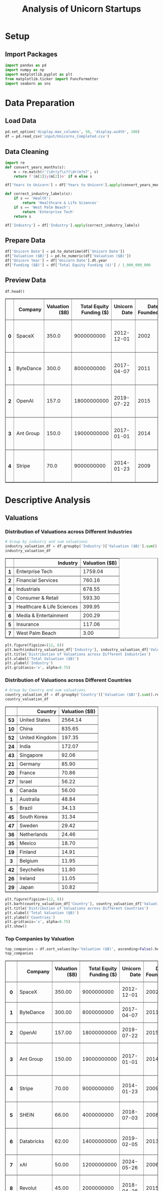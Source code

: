 #+title: Analysis of Unicorn Startups
#+OPTIONS: H:3 date:nil author:nil
#+EXPORT_FILE_NAME: Analysis
#+PROPERTY: header-args:jupyter-python :session t :eval no-export :exports both

* Export Settings :noexport:
#+begin_src emacs-lisp :exports none :results none :eval always
(setq org-latex-listings 'minted
      org-latex-packages-alist '(("" "minted"))
      org-latex-minted-options '(("frame" "lines") ("fontsize" "\\footnotesize") ("breakautoindent" "true") ("breaklines" "true"))
      org-latex-pdf-process
      '("latexmk -xelatex -quiet -shell-escape -f %f"))
#+end_src

#+BEGIN_SRC emacs-lisp
(pipenv-deactivate)
(pipenv-activate)
(load "ob-jupyter")
#+END_SRC

#+RESULTS:
: t

#+latex_class: article
#+latex_class_options: [a4paper,12pt]

#+LATEX_HEADER: \usepackage[default,scale=0.95]{opensans}
#+LATEX_HEADER: \usepackage[table]{xcolor}
#+LATEX_HEADER: \usepackage[margin=0.8in,bmargin=1.0in,tmargin=1.0in]{geometry}
#+LATEX_HEADER: \usepackage{enumitem, csquotes, caption, array, booktabs, ltablex, adjustbox}
#+LATEX_HEADER: \usepackage{pifont, mathabx}
#+LATEX_HEADER: \usepackage{mathpazo}
#+LATEX_HEADER: \usepackage[dvipsnames]{xcolor}
#+LATEX_HEADER: \usepackage[inkscapearea=page]{svg}
#+LATEX_HEADER: \makeatletter
#+LATEX_HEADER: \newcommand*{\compress}{\@minipagetrue}
#+LATEX_HEADER: \makeatother
#+LATEX_HEADER: \newlist{tabenum}{enumerate}{1}
#+LATEX_HEADER: \setlist[tabenum]{label=\arabic*. ,leftmargin=*, itemsep=2pt, after=\vspace{-\baselineskip}, before=\vspace{-0.5\baselineskip}}
#+LATEX_HEADER: \newlist{tabitem}{itemize}{1}
#+LATEX_HEADER: \setlist[tabitem]{label=$\bullet$, leftmargin=*, itemsep=2pt, after=\vspace{-\baselineskip}, before=\vspace{-0.5\baselineskip}}
#+LATEX_HEADER: \keepXColumns
#+LaTeX_HEADER: \usepackage{multicol}
#+LaTeX_HEADER: \usepackage[none]{hyphenat}
#+LATEX_HEADER: \usepackage[linkcolor=MidnightBlue,urlcolor=Orange]{hyperref}
#+LATEX_HEADER: \hypersetup{colorlinks=true}
#+LATEX_HEADER: \AtBeginDocument{%
#+LATEX_HEADER: \hypersetup{
#+LATEX_HEADER:  allbordercolors={1 1 1},
#+LATEX_HEADER:  urlbordercolor=Orange,
#+LATEX_HEADER:  pdfborderstyle={/S/U/W 1}
#+LATEX_HEADER: }}
#+LATEX_HEADER: \usepackage{fontawesome5}
#+LaTeX_HEADER: \renewcommand\labelitemii{\sqbullet}
#+LaTeX_HEADER: \renewcommand\labelitemi{\bullet}

* Setup
** Import Packages
#+begin_src jupyter-python
import pandas as pd
import numpy as np
import matplotlib.pyplot as plt
from matplotlib.ticker import FuncFormatter
import seaborn as sns
#+end_src

#+RESULTS:

* Data Preparation
** Load Data

#+begin_src jupyter-python
pd.set_option('display.max_columns', 50, 'display.width', 200)
df = pd.read_csv('input/Unicorns_Completed.csv')
#+end_src

#+RESULTS:
** Data Cleaning
#+begin_src jupyter-python
import re
def convert_years_months(s):
    m = re.match(r'(\d+)y?\s?(\d+)m?o?', s)
    return f'{m[1]}y{m[2]}m' if m else s

df['Years to Unicorn'] = df['Years to Unicorn'].apply(convert_years_months)

def correct_industry_labels(s):
    if s == 'Health':
        return 'Healthcare & Life Sciences'
    if s == 'West Palm Beach':
        return 'Enterprise Tech'
    return s

df['Industry'] = df['Industry'].apply(correct_industry_labels)
#+end_src

#+RESULTS:

** Prepare Data

#+begin_src jupyter-python
df['Unicorn Date'] = pd.to_datetime(df['Unicorn Date'])
df['Valuation ($B)'] = pd.to_numeric(df['Valuation ($B)'])
df['Unicorn Year'] = df['Unicorn Date'].dt.year
df['Funding ($B)'] = df['Total Equity Funding ($)'] / 1_000_000_000
#+end_src

#+RESULTS:

** Preview Data

  #+begin_src jupyter-python
  df.head()
  #+end_src

  #+RESULTS:
  #+begin_export html
  <div>
  <style scoped>
      .dataframe tbody tr th:only-of-type {
          vertical-align: middle;
      }

      .dataframe tbody tr th {
          vertical-align: top;
      }

      .dataframe thead th {
          text-align: right;
      }
  </style>
  <table border="1" class="dataframe">
    <thead>
      <tr style="text-align: right;">
        <th></th>
        <th>Company</th>
        <th>Valuation ($B)</th>
        <th>Total Equity Funding ($)</th>
        <th>Unicorn Date</th>
        <th>Date Founded</th>
        <th>Years to Unicorn</th>
        <th>Industry</th>
        <th>Country</th>
        <th>City</th>
        <th>Select Investors</th>
        <th>Unicorn Year</th>
        <th>Funding ($B)</th>
      </tr>
    </thead>
    <tbody>
      <tr>
        <th>0</th>
        <td>SpaceX</td>
        <td>350.0</td>
        <td>9000000000</td>
        <td>2012-12-01</td>
        <td>2002</td>
        <td>10y3m</td>
        <td>Enterprise Tech</td>
        <td>United States</td>
        <td>Hawthorne</td>
        <td>Opus Capital, RRE Ventures, Relay Ventures</td>
        <td>2012</td>
        <td>9.0</td>
      </tr>
      <tr>
        <th>1</th>
        <td>ByteDance</td>
        <td>300.0</td>
        <td>8000000000</td>
        <td>2017-04-07</td>
        <td>2011</td>
        <td>6y3m</td>
        <td>Enterprise Tech</td>
        <td>China</td>
        <td>Beijing</td>
        <td>Breyer Capital, Parkway VC, TIME Ventures</td>
        <td>2017</td>
        <td>8.0</td>
      </tr>
      <tr>
        <th>2</th>
        <td>OpenAI</td>
        <td>157.0</td>
        <td>18000000000</td>
        <td>2019-07-22</td>
        <td>2015</td>
        <td>4y6m</td>
        <td>Industrials</td>
        <td>United States</td>
        <td>San Francisco</td>
        <td>Dynamo VC, Susa Ventures, Founders Fund</td>
        <td>2019</td>
        <td>18.0</td>
      </tr>
      <tr>
        <th>3</th>
        <td>Ant Group</td>
        <td>150.0</td>
        <td>19000000000</td>
        <td>2017-01-01</td>
        <td>2014</td>
        <td>3y</td>
        <td>Financial Services</td>
        <td>China</td>
        <td>Hangzhou</td>
        <td>Alibaba Group, CPP Investments, The Carlyle Group</td>
        <td>2017</td>
        <td>19.0</td>
      </tr>
      <tr>
        <th>4</th>
        <td>Stripe</td>
        <td>70.0</td>
        <td>9000000000</td>
        <td>2014-01-23</td>
        <td>2009</td>
        <td>5y</td>
        <td>Consumer &amp; Retail</td>
        <td>United States</td>
        <td>San Francisco</td>
        <td>Sequoia Capital China, ZhenFund, K2 Ventures</td>
        <td>2014</td>
        <td>9.0</td>
      </tr>
    </tbody>
  </table>
  </div>
  #+end_export

* Descriptive Analysis
** Valuations
*** Distribution of Valuations across Different Industries

  #+begin_src jupyter-python
  # Group by industry and sum valuations
  industry_valuation_df = df.groupby('Industry')['Valuation ($B)'].sum().reset_index().sort_values('Valuation ($B)', ascending=False)
  industry_valuation_df
  #+end_src

  #+RESULTS:
  #+begin_export html
  <div>
  <style scoped>
      .dataframe tbody tr th:only-of-type {
          vertical-align: middle;
      }

      .dataframe tbody tr th {
          vertical-align: top;
      }

      .dataframe thead th {
          text-align: right;
      }
  </style>
  <table border="1" class="dataframe">
    <thead>
      <tr style="text-align: right;">
        <th></th>
        <th>Industry</th>
        <th>Valuation ($B)</th>
      </tr>
    </thead>
    <tbody>
      <tr>
        <th>1</th>
        <td>Enterprise Tech</td>
        <td>1759.04</td>
      </tr>
      <tr>
        <th>2</th>
        <td>Financial Services</td>
        <td>760.16</td>
      </tr>
      <tr>
        <th>4</th>
        <td>Industrials</td>
        <td>678.55</td>
      </tr>
      <tr>
        <th>0</th>
        <td>Consumer &amp; Retail</td>
        <td>593.30</td>
      </tr>
      <tr>
        <th>3</th>
        <td>Healthcare &amp; Life Sciences</td>
        <td>399.95</td>
      </tr>
      <tr>
        <th>6</th>
        <td>Media &amp; Entertainment</td>
        <td>200.29</td>
      </tr>
      <tr>
        <th>5</th>
        <td>Insurance</td>
        <td>117.06</td>
      </tr>
      <tr>
        <th>7</th>
        <td>West Palm Beach</td>
        <td>3.00</td>
      </tr>
    </tbody>
  </table>
  </div>
  #+end_export

  #+begin_src jupyter-python
  plt.figure(figsize=(12, 6))
  plt.barh(industry_valuation_df['Industry'], industry_valuation_df['Valuation ($B)'], color='skyblue')
  plt.title('Distribution of Valuations across Different Industries')
  plt.xlabel('Total Valuation ($B)')
  plt.ylabel('Industry')
  plt.grid(axis='x', alpha=0.75)
  #+end_src

  #+RESULTS:
  [[file:./.ob-jupyter/1165ae79df293a43a2246b2dbfd77e20681819db.png]]

*** Distribution of Valuations across Different Countries

  #+begin_src jupyter-python
  # Group by Country and sum valuations
  country_valuation_df = df.groupby('Country')['Valuation ($B)'].sum().reset_index().sort_values('Valuation ($B)', ascending=False).head(20)
  country_valuation_df
  #+end_src

  #+RESULTS:
  #+begin_export html
  <div>
  <style scoped>
      .dataframe tbody tr th:only-of-type {
          vertical-align: middle;
      }

      .dataframe tbody tr th {
          vertical-align: top;
      }

      .dataframe thead th {
          text-align: right;
      }
  </style>
  <table border="1" class="dataframe">
    <thead>
      <tr style="text-align: right;">
        <th></th>
        <th>Country</th>
        <th>Valuation ($B)</th>
      </tr>
    </thead>
    <tbody>
      <tr>
        <th>53</th>
        <td>United States</td>
        <td>2564.14</td>
      </tr>
      <tr>
        <th>10</th>
        <td>China</td>
        <td>835.65</td>
      </tr>
      <tr>
        <th>52</th>
        <td>United Kingdom</td>
        <td>197.35</td>
      </tr>
      <tr>
        <th>24</th>
        <td>India</td>
        <td>172.07</td>
      </tr>
      <tr>
        <th>43</th>
        <td>Singapore</td>
        <td>92.06</td>
      </tr>
      <tr>
        <th>21</th>
        <td>Germany</td>
        <td>85.90</td>
      </tr>
      <tr>
        <th>20</th>
        <td>France</td>
        <td>70.86</td>
      </tr>
      <tr>
        <th>27</th>
        <td>Israel</td>
        <td>56.22</td>
      </tr>
      <tr>
        <th>6</th>
        <td>Canada</td>
        <td>56.00</td>
      </tr>
      <tr>
        <th>1</th>
        <td>Australia</td>
        <td>48.84</td>
      </tr>
      <tr>
        <th>5</th>
        <td>Brazil</td>
        <td>34.13</td>
      </tr>
      <tr>
        <th>45</th>
        <td>South Korea</td>
        <td>31.34</td>
      </tr>
      <tr>
        <th>47</th>
        <td>Sweden</td>
        <td>29.42</td>
      </tr>
      <tr>
        <th>36</th>
        <td>Netherlands</td>
        <td>24.46</td>
      </tr>
      <tr>
        <th>35</th>
        <td>Mexico</td>
        <td>18.70</td>
      </tr>
      <tr>
        <th>19</th>
        <td>Finland</td>
        <td>14.91</td>
      </tr>
      <tr>
        <th>3</th>
        <td>Belgium</td>
        <td>11.95</td>
      </tr>
      <tr>
        <th>42</th>
        <td>Seychelles</td>
        <td>11.80</td>
      </tr>
      <tr>
        <th>26</th>
        <td>Ireland</td>
        <td>11.05</td>
      </tr>
      <tr>
        <th>29</th>
        <td>Japan</td>
        <td>10.82</td>
      </tr>
    </tbody>
  </table>
  </div>
  #+end_export

  #+begin_src jupyter-python
  plt.figure(figsize=(12, 8))
  plt.barh(country_valuation_df['Country'], country_valuation_df['Valuation ($B)'])
  plt.title('Distribution of Valuations across Different Countries')
  plt.xlabel('Total Valuation ($B)')
  plt.ylabel('Countries')
  plt.grid(axis='x', alpha=0.75)
  plt.show()
  #+end_src

  #+RESULTS:
  [[file:./.ob-jupyter/cdbbe50d70386c26ddaf23f8af5848b55ec474ae.png]]

*** Top Companies by Valuation

  #+begin_src jupyter-python
  top_companies = df.sort_values(by='Valuation ($B)', ascending=False).head(20)
  top_companies
  #+end_src

  #+RESULTS:
  #+begin_export html
  <div>
  <style scoped>
      .dataframe tbody tr th:only-of-type {
          vertical-align: middle;
      }

      .dataframe tbody tr th {
          vertical-align: top;
      }

      .dataframe thead th {
          text-align: right;
      }
  </style>
  <table border="1" class="dataframe">
    <thead>
      <tr style="text-align: right;">
        <th></th>
        <th>Company</th>
        <th>Valuation ($B)</th>
        <th>Total Equity Funding ($)</th>
        <th>Unicorn Date</th>
        <th>Date Founded</th>
        <th>Years to Unicorn</th>
        <th>Industry</th>
        <th>Country</th>
        <th>City</th>
        <th>Select Investors</th>
        <th>Unicorn Year</th>
        <th>Funding ($B)</th>
      </tr>
    </thead>
    <tbody>
      <tr>
        <th>0</th>
        <td>SpaceX</td>
        <td>350.00</td>
        <td>9000000000</td>
        <td>2012-12-01</td>
        <td>2002</td>
        <td>10y3m</td>
        <td>Enterprise Tech</td>
        <td>United States</td>
        <td>Hawthorne</td>
        <td>Opus Capital, RRE Ventures, Relay Ventures</td>
        <td>2012</td>
        <td>9.000</td>
      </tr>
      <tr>
        <th>1</th>
        <td>ByteDance</td>
        <td>300.00</td>
        <td>8000000000</td>
        <td>2017-04-07</td>
        <td>2011</td>
        <td>6y3m</td>
        <td>Enterprise Tech</td>
        <td>China</td>
        <td>Beijing</td>
        <td>Breyer Capital, Parkway VC, TIME Ventures</td>
        <td>2017</td>
        <td>8.000</td>
      </tr>
      <tr>
        <th>2</th>
        <td>OpenAI</td>
        <td>157.00</td>
        <td>18000000000</td>
        <td>2019-07-22</td>
        <td>2015</td>
        <td>4y6m</td>
        <td>Industrials</td>
        <td>United States</td>
        <td>San Francisco</td>
        <td>Dynamo VC, Susa Ventures, Founders Fund</td>
        <td>2019</td>
        <td>18.000</td>
      </tr>
      <tr>
        <th>3</th>
        <td>Ant Group</td>
        <td>150.00</td>
        <td>19000000000</td>
        <td>2017-01-01</td>
        <td>2014</td>
        <td>3y</td>
        <td>Financial Services</td>
        <td>China</td>
        <td>Hangzhou</td>
        <td>Alibaba Group, CPP Investments, The Carlyle Group</td>
        <td>2017</td>
        <td>19.000</td>
      </tr>
      <tr>
        <th>4</th>
        <td>Stripe</td>
        <td>70.00</td>
        <td>9000000000</td>
        <td>2014-01-23</td>
        <td>2009</td>
        <td>5y</td>
        <td>Consumer &amp; Retail</td>
        <td>United States</td>
        <td>San Francisco</td>
        <td>Sequoia Capital China, ZhenFund, K2 Ventures</td>
        <td>2014</td>
        <td>9.000</td>
      </tr>
      <tr>
        <th>5</th>
        <td>SHEIN</td>
        <td>66.00</td>
        <td>4000000000</td>
        <td>2018-07-03</td>
        <td>2008</td>
        <td>10y6m</td>
        <td>Financial Services</td>
        <td>Singapore</td>
        <td>Singapore</td>
        <td>369 Growth Partners, GTM Capital, Berkeley Hil...</td>
        <td>2018</td>
        <td>4.000</td>
      </tr>
      <tr>
        <th>6</th>
        <td>Databricks</td>
        <td>62.00</td>
        <td>14000000000</td>
        <td>2019-02-05</td>
        <td>2013</td>
        <td>6y1m</td>
        <td>Industrials</td>
        <td>United States</td>
        <td>San Francisco</td>
        <td>Holtzbrinck Ventures, Unternehmertum Venture C...</td>
        <td>2019</td>
        <td>14.000</td>
      </tr>
      <tr>
        <th>7</th>
        <td>xAI</td>
        <td>50.00</td>
        <td>12000000000</td>
        <td>2024-05-26</td>
        <td>2006</td>
        <td>18y4m</td>
        <td>Consumer &amp; Retail</td>
        <td>United States</td>
        <td>Burlingame</td>
        <td>Prysm Capital, Baillie Gifford &amp; Co., TDM Grow...</td>
        <td>2024</td>
        <td>12.000</td>
      </tr>
      <tr>
        <th>8</th>
        <td>Revolut</td>
        <td>45.00</td>
        <td>2000000000</td>
        <td>2018-04-26</td>
        <td>2015</td>
        <td>3y3m</td>
        <td>Insurance</td>
        <td>United Kingdom</td>
        <td>London</td>
        <td>CMFG Ventures, Accomplice, Moderne Ventures</td>
        <td>2018</td>
        <td>2.000</td>
      </tr>
      <tr>
        <th>9</th>
        <td>Canva</td>
        <td>32.00</td>
        <td>580000000</td>
        <td>2018-01-08</td>
        <td>2012</td>
        <td>6y</td>
        <td>Healthcare &amp; Life Sciences</td>
        <td>Australia</td>
        <td>Surry Hills</td>
        <td>Index Ventures, Temasek, Portag3 Ventures</td>
        <td>2018</td>
        <td>0.580</td>
      </tr>
      <tr>
        <th>10</th>
        <td>Fanatics</td>
        <td>31.00</td>
        <td>5000000000</td>
        <td>2012-06-06</td>
        <td>2011</td>
        <td>1y5m</td>
        <td>Financial Services</td>
        <td>United States</td>
        <td>Jacksonville</td>
        <td>Liberty City Ventures, RRE Ventures, Mithril C...</td>
        <td>2012</td>
        <td>5.000</td>
      </tr>
      <tr>
        <th>11</th>
        <td>Chime</td>
        <td>25.00</td>
        <td>2000000000</td>
        <td>2019-03-05</td>
        <td>2012</td>
        <td>7y2m</td>
        <td>Enterprise Tech</td>
        <td>United States</td>
        <td>San Francisco</td>
        <td>Blackstone, ICONIQ Growth, General Atlantic</td>
        <td>2019</td>
        <td>2.000</td>
      </tr>
      <tr>
        <th>12</th>
        <td>CoreWeave</td>
        <td>23.00</td>
        <td>2000000000</td>
        <td>2023-04-20</td>
        <td>2019</td>
        <td>4y3m</td>
        <td>Healthcare &amp; Life Sciences</td>
        <td>United States</td>
        <td>Roseland</td>
        <td>The Column Group, Foresite Capital, Foresite C...</td>
        <td>2023</td>
        <td>2.000</td>
      </tr>
      <tr>
        <th>13</th>
        <td>Epic Games</td>
        <td>22.50</td>
        <td>8000000000</td>
        <td>2018-10-26</td>
        <td>1991</td>
        <td>27y9m</td>
        <td>Financial Services</td>
        <td>United States</td>
        <td>Cary</td>
        <td>Warburg Pincus, The Rise Fund, HarbourVest Par...</td>
        <td>2018</td>
        <td>8.000</td>
      </tr>
      <tr>
        <th>14</th>
        <td>Miro</td>
        <td>17.50</td>
        <td>476000000</td>
        <td>2022-01-05</td>
        <td>2012</td>
        <td>1y0m</td>
        <td>Healthcare &amp; Life Sciences</td>
        <td>United States</td>
        <td>San Francisco</td>
        <td>Sequoia Capital China, China Life Investment H...</td>
        <td>2022</td>
        <td>0.476</td>
      </tr>
      <tr>
        <th>15</th>
        <td>Xiaohongshu</td>
        <td>17.00</td>
        <td>918000000</td>
        <td>2016-03-31</td>
        <td>2013</td>
        <td>5y4m</td>
        <td>Consumer &amp; Retail</td>
        <td>China</td>
        <td>Shanghai</td>
        <td>Alpargatas, GS Growth, Lightspeed Venture Part...</td>
        <td>2016</td>
        <td>0.918</td>
      </tr>
      <tr>
        <th>16</th>
        <td>Anthropic</td>
        <td>16.05</td>
        <td>8000000000</td>
        <td>2023-02-03</td>
        <td>2021</td>
        <td>2y2m</td>
        <td>Enterprise Tech</td>
        <td>United States</td>
        <td>San Francisco</td>
        <td>New Enterprise Associates, Institutional Ventu...</td>
        <td>2023</td>
        <td>8.000</td>
      </tr>
      <tr>
        <th>17</th>
        <td>Yuanfudao</td>
        <td>15.50</td>
        <td>4000000000</td>
        <td>2017-05-31</td>
        <td>2012</td>
        <td>5y4m</td>
        <td>Enterprise Tech</td>
        <td>China</td>
        <td>Beijing</td>
        <td>Craft Ventures, F-Prime Capital, Sound Ventures</td>
        <td>2017</td>
        <td>4.000</td>
      </tr>
      <tr>
        <th>21</th>
        <td>Ripple</td>
        <td>15.00</td>
        <td>294000000</td>
        <td>2019-12-20</td>
        <td>2012</td>
        <td>7y11m</td>
        <td>Enterprise Tech</td>
        <td>United States</td>
        <td>San Francisco</td>
        <td>8VC, Norwest Venture Partners, Tiger Global Ma...</td>
        <td>2019</td>
        <td>0.294</td>
      </tr>
      <tr>
        <th>22</th>
        <td>Yuanqi Senlin</td>
        <td>15.00</td>
        <td>721000000</td>
        <td>2020-03-01</td>
        <td>2012</td>
        <td>8y2m</td>
        <td>Financial Services</td>
        <td>China</td>
        <td>Beijing</td>
        <td>Polychain Capital, Paradigm, Ribbit Capital</td>
        <td>2020</td>
        <td>0.721</td>
      </tr>
    </tbody>
  </table>
  </div>
  #+end_export

  #+begin_src jupyter-python
  plt.figure(figsize=(12, 8))
  plt.barh(top_companies['Company'], top_companies['Valuation ($B)'], color='skyblue')
  plt.title('Top Companies by Valuation')
  plt.xlabel('Valuation ($B)')
  plt.ylabel('Company')
  plt.grid(axis='x', alpha=0.75)
  plt.show()
  #+end_src

  #+RESULTS:
  [[file:./.ob-jupyter/abde2695528532caf6e0354a357d2d8e9ad50f5a.png]]
** Funding
*** Distribution of Funding across Different Industries

  #+begin_src jupyter-python
  # Group by industry and sum valuations
  industry_funding_df = df.groupby('Industry')['Funding ($B)'].sum().reset_index().sort_values('Funding ($B)', ascending=False)
  industry_funding_df
  #+end_src

  #+RESULTS:
  #+begin_export html
  <div>
  <style scoped>
      .dataframe tbody tr th:only-of-type {
          vertical-align: middle;
      }

      .dataframe tbody tr th {
          vertical-align: top;
      }

      .dataframe thead th {
          text-align: right;
      }
  </style>
  <table border="1" class="dataframe">
    <thead>
      <tr style="text-align: right;">
        <th></th>
        <th>Industry</th>
        <th>Funding ($B)</th>
      </tr>
    </thead>
    <tbody>
      <tr>
        <th>1</th>
        <td>Enterprise Tech</td>
        <td>254.609</td>
      </tr>
      <tr>
        <th>2</th>
        <td>Financial Services</td>
        <td>128.215</td>
      </tr>
      <tr>
        <th>4</th>
        <td>Industrials</td>
        <td>122.847</td>
      </tr>
      <tr>
        <th>0</th>
        <td>Consumer &amp; Retail</td>
        <td>116.818</td>
      </tr>
      <tr>
        <th>3</th>
        <td>Healthcare &amp; Life Sciences</td>
        <td>59.958</td>
      </tr>
      <tr>
        <th>6</th>
        <td>Media &amp; Entertainment</td>
        <td>49.003</td>
      </tr>
      <tr>
        <th>5</th>
        <td>Insurance</td>
        <td>13.096</td>
      </tr>
    </tbody>
  </table>
  </div>
  #+end_export

  #+begin_src jupyter-python
  plt.figure(figsize=(12, 6))
  plt.barh(industry_funding_df['Industry'], industry_funding_df['Funding ($B)'], color='skyblue')
  plt.title('Distribution of Funding across Different Industries')
  plt.xlabel('Total Funding ($B)')
  plt.ylabel('Industry')
  plt.grid(axis='x', alpha=0.75)
  #+end_src

  #+RESULTS:
  [[file:./.ob-jupyter/621550790fc489aa1cd1ffcfecb9a8896edcc085.png]]

*** Distribution of Funding across Different Countries

  #+begin_src jupyter-python
  # Group by Country and sum valuations
  country_funding_df = df.groupby('Country')['Funding ($B)'].sum().reset_index().sort_values('Funding ($B)', ascending=False).head(20)
  country_funding_df
  #+end_src

  #+RESULTS:
  #+begin_export html
  <div>
  <style scoped>
      .dataframe tbody tr th:only-of-type {
          vertical-align: middle;
      }

      .dataframe tbody tr th {
          vertical-align: top;
      }

      .dataframe thead th {
          text-align: right;
      }
  </style>
  <table border="1" class="dataframe">
    <thead>
      <tr style="text-align: right;">
        <th></th>
        <th>Country</th>
        <th>Funding ($B)</th>
      </tr>
    </thead>
    <tbody>
      <tr>
        <th>53</th>
        <td>United States</td>
        <td>402.858</td>
      </tr>
      <tr>
        <th>10</th>
        <td>China</td>
        <td>119.010</td>
      </tr>
      <tr>
        <th>24</th>
        <td>India</td>
        <td>44.207</td>
      </tr>
      <tr>
        <th>52</th>
        <td>United Kingdom</td>
        <td>34.566</td>
      </tr>
      <tr>
        <th>21</th>
        <td>Germany</td>
        <td>23.249</td>
      </tr>
      <tr>
        <th>20</th>
        <td>France</td>
        <td>15.458</td>
      </tr>
      <tr>
        <th>43</th>
        <td>Singapore</td>
        <td>11.893</td>
      </tr>
      <tr>
        <th>5</th>
        <td>Brazil</td>
        <td>10.591</td>
      </tr>
      <tr>
        <th>47</th>
        <td>Sweden</td>
        <td>10.433</td>
      </tr>
      <tr>
        <th>6</th>
        <td>Canada</td>
        <td>9.817</td>
      </tr>
      <tr>
        <th>27</th>
        <td>Israel</td>
        <td>8.695</td>
      </tr>
      <tr>
        <th>45</th>
        <td>South Korea</td>
        <td>4.607</td>
      </tr>
      <tr>
        <th>35</th>
        <td>Mexico</td>
        <td>4.268</td>
      </tr>
      <tr>
        <th>25</th>
        <td>Indonesia</td>
        <td>3.617</td>
      </tr>
      <tr>
        <th>1</th>
        <td>Australia</td>
        <td>3.475</td>
      </tr>
      <tr>
        <th>36</th>
        <td>Netherlands</td>
        <td>2.865</td>
      </tr>
      <tr>
        <th>11</th>
        <td>Colombia</td>
        <td>2.659</td>
      </tr>
      <tr>
        <th>23</th>
        <td>Hong Kong</td>
        <td>2.399</td>
      </tr>
      <tr>
        <th>29</th>
        <td>Japan</td>
        <td>2.347</td>
      </tr>
      <tr>
        <th>46</th>
        <td>Spain</td>
        <td>2.212</td>
      </tr>
    </tbody>
  </table>
  </div>
  #+end_export

  #+begin_src jupyter-python
  plt.figure(figsize=(12, 8))
  plt.barh(country_funding_df['Country'], country_funding_df['Funding ($B)'])
  plt.title('Distribution of Funding across Different Countries')
  plt.xlabel('Total Valuation ($B)')
  plt.ylabel('Countries')
  plt.grid(axis='x', alpha=0.75)
  plt.show()
  #+end_src

  #+RESULTS:
  [[file:./.ob-jupyter/fddb9cc3a098ea04e747bd014dd84cb3f86a6418.png]]

*** Top Companies by Funding

  #+begin_src jupyter-python
  top_companies = df.sort_values(by='Funding ($B)', ascending=False).head(20)
  top_companies
  #+end_src

  #+RESULTS:
  #+begin_export html
  <div>
  <style scoped>
      .dataframe tbody tr th:only-of-type {
          vertical-align: middle;
      }

      .dataframe tbody tr th {
          vertical-align: top;
      }

      .dataframe thead th {
          text-align: right;
      }
  </style>
  <table border="1" class="dataframe">
    <thead>
      <tr style="text-align: right;">
        <th></th>
        <th>Company</th>
        <th>Valuation ($B)</th>
        <th>Total Equity Funding ($)</th>
        <th>Unicorn Date</th>
        <th>Date Founded</th>
        <th>Years to Unicorn</th>
        <th>Industry</th>
        <th>Country</th>
        <th>City</th>
        <th>Select Investors</th>
        <th>Unicorn Year</th>
        <th>Funding ($B)</th>
      </tr>
    </thead>
    <tbody>
      <tr>
        <th>3</th>
        <td>Ant Group</td>
        <td>150.00</td>
        <td>19000000000</td>
        <td>2017-01-01</td>
        <td>2014</td>
        <td>3y</td>
        <td>Financial Services</td>
        <td>China</td>
        <td>Hangzhou</td>
        <td>Alibaba Group, CPP Investments, The Carlyle Group</td>
        <td>2017</td>
        <td>19.0</td>
      </tr>
      <tr>
        <th>2</th>
        <td>OpenAI</td>
        <td>157.00</td>
        <td>18000000000</td>
        <td>2019-07-22</td>
        <td>2015</td>
        <td>4y6m</td>
        <td>Industrials</td>
        <td>United States</td>
        <td>San Francisco</td>
        <td>Dynamo VC, Susa Ventures, Founders Fund</td>
        <td>2019</td>
        <td>18.0</td>
      </tr>
      <tr>
        <th>38</th>
        <td>JUUL Labs</td>
        <td>12.00</td>
        <td>15000000000</td>
        <td>2017-12-20</td>
        <td>2011</td>
        <td>6y11m</td>
        <td>Enterprise Tech</td>
        <td>United States</td>
        <td>San Francisco</td>
        <td>Boxin Capital, DT Capital Partners, IDG Capital</td>
        <td>2017</td>
        <td>15.0</td>
      </tr>
      <tr>
        <th>6</th>
        <td>Databricks</td>
        <td>62.00</td>
        <td>14000000000</td>
        <td>2019-02-05</td>
        <td>2013</td>
        <td>6y1m</td>
        <td>Industrials</td>
        <td>United States</td>
        <td>San Francisco</td>
        <td>Holtzbrinck Ventures, Unternehmertum Venture C...</td>
        <td>2019</td>
        <td>14.0</td>
      </tr>
      <tr>
        <th>7</th>
        <td>xAI</td>
        <td>50.00</td>
        <td>12000000000</td>
        <td>2024-05-26</td>
        <td>2006</td>
        <td>18y4m</td>
        <td>Consumer &amp; Retail</td>
        <td>United States</td>
        <td>Burlingame</td>
        <td>Prysm Capital, Baillie Gifford &amp; Co., TDM Grow...</td>
        <td>2024</td>
        <td>12.0</td>
      </tr>
      <tr>
        <th>0</th>
        <td>SpaceX</td>
        <td>350.00</td>
        <td>9000000000</td>
        <td>2012-12-01</td>
        <td>2002</td>
        <td>10y3m</td>
        <td>Enterprise Tech</td>
        <td>United States</td>
        <td>Hawthorne</td>
        <td>Opus Capital, RRE Ventures, Relay Ventures</td>
        <td>2012</td>
        <td>9.0</td>
      </tr>
      <tr>
        <th>4</th>
        <td>Stripe</td>
        <td>70.00</td>
        <td>9000000000</td>
        <td>2014-01-23</td>
        <td>2009</td>
        <td>5y</td>
        <td>Consumer &amp; Retail</td>
        <td>United States</td>
        <td>San Francisco</td>
        <td>Sequoia Capital China, ZhenFund, K2 Ventures</td>
        <td>2014</td>
        <td>9.0</td>
      </tr>
      <tr>
        <th>16</th>
        <td>Anthropic</td>
        <td>16.05</td>
        <td>8000000000</td>
        <td>2023-02-03</td>
        <td>2021</td>
        <td>2y2m</td>
        <td>Enterprise Tech</td>
        <td>United States</td>
        <td>San Francisco</td>
        <td>New Enterprise Associates, Institutional Ventu...</td>
        <td>2023</td>
        <td>8.0</td>
      </tr>
      <tr>
        <th>1</th>
        <td>ByteDance</td>
        <td>300.00</td>
        <td>8000000000</td>
        <td>2017-04-07</td>
        <td>2011</td>
        <td>6y3m</td>
        <td>Enterprise Tech</td>
        <td>China</td>
        <td>Beijing</td>
        <td>Breyer Capital, Parkway VC, TIME Ventures</td>
        <td>2017</td>
        <td>8.0</td>
      </tr>
      <tr>
        <th>13</th>
        <td>Epic Games</td>
        <td>22.50</td>
        <td>8000000000</td>
        <td>2018-10-26</td>
        <td>1991</td>
        <td>27y9m</td>
        <td>Financial Services</td>
        <td>United States</td>
        <td>Cary</td>
        <td>Warburg Pincus, The Rise Fund, HarbourVest Par...</td>
        <td>2018</td>
        <td>8.0</td>
      </tr>
      <tr>
        <th>10</th>
        <td>Fanatics</td>
        <td>31.00</td>
        <td>5000000000</td>
        <td>2012-06-06</td>
        <td>2011</td>
        <td>1y5m</td>
        <td>Financial Services</td>
        <td>United States</td>
        <td>Jacksonville</td>
        <td>Liberty City Ventures, RRE Ventures, Mithril C...</td>
        <td>2012</td>
        <td>5.0</td>
      </tr>
      <tr>
        <th>40</th>
        <td>Xingsheng Selected</td>
        <td>12.00</td>
        <td>5000000000</td>
        <td>2020-07-22</td>
        <td>2009</td>
        <td>11y6m</td>
        <td>Media &amp; Entertainment</td>
        <td>China</td>
        <td>Changsha</td>
        <td>Temasek, Guggenheim Investments, Qatar Investm...</td>
        <td>2020</td>
        <td>5.0</td>
      </tr>
      <tr>
        <th>42</th>
        <td>BYJU's</td>
        <td>11.50</td>
        <td>5000000000</td>
        <td>2017-07-25</td>
        <td>2011</td>
        <td>7y8m</td>
        <td>Healthcare &amp; Life Sciences</td>
        <td>India</td>
        <td>Bengaluru</td>
        <td>Greylock Partners, Venrock, Providence Ventures</td>
        <td>2017</td>
        <td>5.0</td>
      </tr>
      <tr>
        <th>44</th>
        <td>Global Switch</td>
        <td>11.10</td>
        <td>5000000000</td>
        <td>2016-12-22</td>
        <td>1998</td>
        <td>19y2m</td>
        <td>Enterprise Tech</td>
        <td>United Kingdom</td>
        <td>London</td>
        <td>Jiangsu Shagang Group, IDC, Barclays, Credit S...</td>
        <td>2016</td>
        <td>5.0</td>
      </tr>
      <tr>
        <th>48</th>
        <td>Chehaoduo</td>
        <td>10.00</td>
        <td>4000000000</td>
        <td>2016-03-12</td>
        <td>2014</td>
        <td>2y2m</td>
        <td>Healthcare &amp; Life Sciences</td>
        <td>China</td>
        <td>Beijing</td>
        <td>China Health Industry Investment Fund, China R...</td>
        <td>2016</td>
        <td>4.0</td>
      </tr>
      <tr>
        <th>24</th>
        <td>Anduril</td>
        <td>14.00</td>
        <td>4000000000</td>
        <td>2019-09-11</td>
        <td>2017</td>
        <td>2y8m</td>
        <td>Enterprise Tech</td>
        <td>United States</td>
        <td>Irvine</td>
        <td>Norwest Venture Partners, Goldman Sachs, Dell ...</td>
        <td>2019</td>
        <td>4.0</td>
      </tr>
      <tr>
        <th>23</th>
        <td>Klarna</td>
        <td>14.50</td>
        <td>4000000000</td>
        <td>2011-12-12</td>
        <td>2005</td>
        <td>9y2m</td>
        <td>Enterprise Tech</td>
        <td>Sweden</td>
        <td>Stockholm</td>
        <td>OneVentures, AirTree Ventures, AMP New Ventures</td>
        <td>2011</td>
        <td>4.0</td>
      </tr>
      <tr>
        <th>5</th>
        <td>SHEIN</td>
        <td>66.00</td>
        <td>4000000000</td>
        <td>2018-07-03</td>
        <td>2008</td>
        <td>10y6m</td>
        <td>Financial Services</td>
        <td>Singapore</td>
        <td>Singapore</td>
        <td>369 Growth Partners, GTM Capital, Berkeley Hil...</td>
        <td>2018</td>
        <td>4.0</td>
      </tr>
      <tr>
        <th>17</th>
        <td>Yuanfudao</td>
        <td>15.50</td>
        <td>4000000000</td>
        <td>2017-05-31</td>
        <td>2012</td>
        <td>5y4m</td>
        <td>Enterprise Tech</td>
        <td>China</td>
        <td>Beijing</td>
        <td>Craft Ventures, F-Prime Capital, Sound Ventures</td>
        <td>2017</td>
        <td>4.0</td>
      </tr>
      <tr>
        <th>60</th>
        <td>Northvolt</td>
        <td>9.08</td>
        <td>4000000000</td>
        <td>2019-06-12</td>
        <td>2016</td>
        <td>3y5m</td>
        <td>Industrials</td>
        <td>Sweden</td>
        <td>Stockholm</td>
        <td>Aqua-Spark, Wavemaker Partners, Peak XV Partners</td>
        <td>2019</td>
        <td>4.0</td>
      </tr>
    </tbody>
  </table>
  </div>
  #+end_export

  #+begin_src jupyter-python
  plt.figure(figsize=(12, 8))
  plt.barh(top_companies['Company'], top_companies['Funding ($B)'], color='skyblue')
  plt.title('Top Companies by Funding')
  plt.xlabel('Funding ($B)')
  plt.ylabel('Company')
  plt.grid(axis='x', alpha=0.75)
  plt.show()
  #+end_src

  #+RESULTS:
  [[file:./.ob-jupyter/f2b30c9392f7110ebdeb467a296fb622f8733769.png]]

* Time-Based Analysis
** Unicorn Growth Over Time

  #+begin_src jupyter-python
  unicorn_count = df.groupby(df['Unicorn Date'].dt.year).size()
  unicorn_count
  #+end_src

  #+RESULTS:
  #+begin_example
  Unicorn Date
  2007      1
  2011      1
  2012      4
  2013      4
  2014      9
  2015     32
  2016     17
  2017     35
  2018     83
  2019     85
  2020     91
  2021    484
  2022    252
  2023     68
  2024     78
  dtype: int64
  #+end_example

  #+begin_src jupyter-python
  plt.figure(figsize=(12, 6))
  sns.barplot(x=unicorn_count.index, y=unicorn_count.values, hue=unicorn_count.index, palette='GnBu')
  plt.title('Unicorn Growth Over Time')
  plt.xlabel('Year')
  plt.ylabel('Number of Unicorns')
  plt.grid(axis='y', alpha=0.7)
  plt.show()
  #+end_src

  #+RESULTS:
  [[file:./.ob-jupyter/4c3eeae98f58d859e11ebbd48449c00cacfe5f56.png]]

** Time to Unicorn

  #+begin_src jupyter-python
  # Function to convert "Years to Unicorn" into total months
  def convert_years_to_months(years_str):
      if 'y' in years_str and 'm' in years_str:
          years, months = years_str.split('y')
          months = months.replace('m', '').strip()
          return int(years.strip()) * 12 + int(months)
      elif 'y' in years_str:
          years = years_str.replace('y', '').strip()
          return int(years) * 12
      elif 'm' in years_str:
          months = years_str.replace('mo', '').replace('m', '').strip()
          return int(months)
      else:
          return None

  df['Years to Unicorn (Months)'] = df['Years to Unicorn'].apply(convert_years_to_months)
  #+end_src

  #+RESULTS:

  #+begin_src jupyter-python
  plt.figure(figsize=(12, 6))
  plt.hist(df['Time to Unicorn (Months)'].dropna(), bins=300, color='skyblue')
  plt.title('Distribution of Time to Unicorn')
  plt.xlabel('Months to Unicorn')
  plt.ylabel('Number of Unicorns')
  plt.grid(axis='y', alpha=0.75)
  plt.show()
  #+end_src

  #+RESULTS:
  [[file:./.ob-jupyter/7147ad5ac513b255069d34583e58b934b9cd3719.png]]

** Distribution of Valuations Over Time

  #+begin_src jupyter-python
  plt.figure(figsize=(12, 6))
  plt.scatter(df['Unicorn Year'], df['Valuation ($B)'], alpha=0.6, color='skyblue')
  plt.title('Distribution of Valuations Over Time')
  plt.xlabel('Year')
  plt.ylabel('Valuation ($B)')
  plt.xticks(df['Unicorn Year'].unique(), rotation=45)
  plt.grid(axis='y', alpha=0.5)
  plt.show()
  #+end_src

  #+RESULTS:
  [[file:./.ob-jupyter/187cc226689bbff28af53610872b0f28790280d8.png]]
